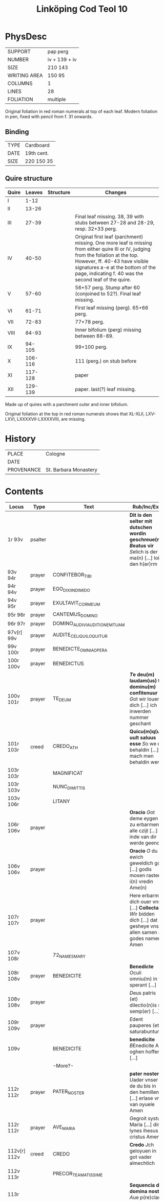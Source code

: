 #+Title: Linköping Cod Teol 10

* PhysDesc
|--------------+---------------|
| SUPPORT      | pap perg      |
| NUMBER       | iv + 139 + iv |
| SIZE         | 210 143       |
| WRITING AREA | 150 95        |
| COLUMNS      | 1             |
| LINES        | 28            |
| FOLIATION    | multiple      |
|--------------+---------------|

Original foliation in red roman numerals at top of each leaf. Modern foliation in pen, fixed with pencil from f. 31 onwards.

** Binding
|------+------------|
| TYPE | Cardboard  |
| DATE | 19th cent. |
| SIZE | 220 150 35 |
|------+------------|

** Quire structure
|-------+---------+-----------+--------------------------------------------------------------------------------------------------------------------------------------------------------------------------------------------------------------------------------------------------------------------|
| Quire |  Leaves | Structure | Changes                                                                                                                                                                                                                                                            |
|-------+---------+-----------+--------------------------------------------------------------------------------------------------------------------------------------------------------------------------------------------------------------------------------------------------------------------|
| I     |    1-12 |           |                                                                                                                                                                                                                                                                    |
| II    |   13-26 |           |                                                                                                                                                                                                                                                                    |
| III   |   27-39 |           | Final leaf missing. 38, 39 with stubs between 27-28 and 28-29, resp. 32+33 perg.                                                                                                                                                                                   |
| IV    |   40-50 |           | Original first leaf (parchment) missing. One more leaf is missing from either quire III or IV, judging from the foliation at the top. However, ff. 40-43 have visible signatures a-e at the bottom of the page, indicating f. 40 was the second leaf of the quire. |
| V     |   57-60 |           | 56+57 perg. Stump after 60 (conjoined to 52?). Final leaf missing.                                                                                                                                                                                                 |
| VI    |   61-71 |           | First leaf missing (perg). 65+66 perg.                                                                                                                                                                                                                             |
| VII   |   72-83 |           | 77+78 perg.                                                                                                                                                                                                                                                        |
| VIII  |   84-93 |           | Inner bifolium (perg) missing between 88-89.                                                                                                                                                                                                                       |
| IX    |  94-105 |           | 99+100 perg.                                                                                                                                                                                                                                                       |
| X     | 106-116 |           | 111 (perg.) on stub before                                                                                                                                                                                                                                         |
|-------+---------+-----------+--------------------------------------------------------------------------------------------------------------------------------------------------------------------------------------------------------------------------------------------------------------------|
| XI    | 117-128 |           | paper                                                                                                                                                                                                                                                              |
| XII   | 129-139 |           | paper. last(?) leaf missing.                                                                                                                                                                                                                                       |
|-------+---------+-----------+--------------------------------------------------------------------------------------------------------------------------------------------------------------------------------------------------------------------------------------------------------------------|

Made up of quires with a parchment outer and inner bifolium.

Original foliation at the top in red roman numerals shows that XL-XLII, LXV-LXVI, LXXXXVII-LXXXXVIII, are missing.


* History
|------------+-----------------------|
| PLACE      | Cologne               |
| DATE       |                       |
| PROVENANCE | St. Barbara Monastery |
|------------+-----------------------|

* Contents
|--------------+----------+-------------------------------+-------------------------------------------------------------------------------------------------------------------+----------+--------|
| Locus        | Type     | Text                          | Rub/Inc/Exp                                                                                                       | Language | Status |
|--------------+----------+-------------------------------+-------------------------------------------------------------------------------------------------------------------+----------+--------|
| 1r 93v       | psalter  |                               | *Dit is den selter mit dutschen wordin geschreue(n) [[B]]eatus vir* [[S]]elich  is der ma(n) [...] loist den h(er)rm      | gml      | main   |
| 93v 94r      | prayer   | CONFITEBOR_TIBI               |                                                                                                                   |          |        |
| 94r 94v      | prayer   | EGO_DIXI_IN_DIMIDO            |                                                                                                                   |          |        |
| 94v 95r      | prayer   | EXULTAVIT_COR_MEUM            |                                                                                                                   |          |        |
| 95r 96r      | prayer   | CANTEMUS_DOMINO               |                                                                                                                   |          |        |
| 96r 97r      | prayer   | DOMINO_AUDIVI_AUDITIONEM_TUAM |                                                                                                                   |          |        |
| 97v[r] 99v   | prayer   | AUDITE_CELI_QUI_LOQUITUR      |                                                                                                                   |          |        |
| 99v 100r     | prayer   | BENEDICTE_OMNIA_OPERA         |                                                                                                                   |          |        |
| 100r 100v    | prayer   | BENEDICTUS                    |                                                                                                                   |          |        |
| 100v 101r    | prayer   | TE_DEUM                       | *[[T]]e deu(m) laudam(us) te dominu(m) confitenuur* [[G]]ot wir louen dich [...] ich inwerden nummer geschant             | gml      | main   |
| 101r 103r    | creed    | CREDO_ATH                     | *Quicu(m)q(ue) uult saluus esse* [[S]]o we da behaldin [...] mach men behaldin wer                                    | gml      | main   |
| 103r 103r    |          | MAGNIFICAT                    |                                                                                                                   |          |        |
| 103r 103v    |          | NUNC_DIMITTIS                 |                                                                                                                   |          |        |
| 103v 106r    |          | LITANY                        |                                                                                                                   |          |        |
| 106r 106v    | prayer   |                               | *Oracio* [[G]]ot deme eygen is zu erbarmen alle czijt [...] inde van dir werde geendit                                |          |        |
| 106v 106v    | prayer   |                               | *Oracio* [[O]] du ewich geweldich got [...] godis mosen rasten i(n) vredin Ame(n)                                     |          |        |
| 107r 107r    | prayer   |                               | Here erbarme dich ouer vns [...] *Collecta* [[W]]ir bidden dich [...] dat gesheye vns allen samen Jn godes namen Amen | gml      | added? |
| 107v 108r    |          | 72_NAMES_MARY                 |                                                                                                                   | gml      |        |
| 108r 108v    | prayer   | BENEDICITE                    | *Benedicte* [[O]]culi omniu(m) in te sperant [...]                                                                    | lat      |        |
| 108v 108v    | prayer   |                               | [[D]]eus patris (et) dilectio(n)is sit semp(er) [...]                                                                 | lat      |        |
| 109r 109v    | prayer   |                               | [[E]]dent pauperes (et) saturabuntur                                                                                  |          |        |
| 109v         |          | BENEDICITE                    | *benedicite* [[B]]Enedicite Alle oghen hoffent [...]                                                                  |          |        |
|              |          | -More?-                       |                                                                                                                   |          |        |
| 112r 112r    | prayer   | PATER_NOSTER                  | *pater noster* [[U]]ader vnser de du bis in den hemillen [...] erlase vns van oyuele Amen                             | gml      |        |
| 112r 112r    | prayer   | AVE_MARIA                     | [[G]]egroit systu Maria [...] dins lynes ihesus cristus Amen                                                          | gml      |        |
| 112v[r] 112v | creed    | CREDO                         | *Credo* [[J]]ch geloyuen in got vader almechtich                                                                      |          |        |
| 112v 113r    |          | PRECOR_TE_AMATISSIME          |                                                                                                                   |          |        |
| 113r         |          |                               | *Sequencia de domina nostra* [[A]]ue p(re)clara maris stella                                                          | gml      |        |
| 114v         |          |                               | [[G]]loria in excelsis deo. Ere sy goide in der hugedin                                                               |          |        |
|              |          | -more?-                       |                                                                                                                   |          |        |
| 115r 115r    |          |                               | *veni s(anc)te* [[K]]um helicher geist                                                                                |          |        |
| 115r 115v    |          |                               | *sequencia* [[U]]eni s(an)c(t)e sp(ritus) kum helicher geist                                                          |          |        |
| 115v 115v    |          | REGINA_CELI                   |                                                                                                                   |          |        |
| 115v 115v    |          | AVE_REGINA                    |                                                                                                                   |          |        |
| 115v 116r    |          |                               | [[S]]it nomen d(ominu)m n(ostru)m                                                                                     | lat gml  | main   |
| 116r 116v    |          | CREDO                         | *Credo in missa* [[J]]ch gheloyuen in eynim got vader almechtig                                                       | gml      | added? |
| 116v 116v    |          |                               | Gloria dat is hoghe clare ere                                                                                     |          |        |
| 117r 133v    | register | Register of the psalter       | *Hie heuet an der selter va(n) latine zo duytsche gemacht.*                                                       |          | defect |
| 134r 136r    |          | Augustine                     | *Augustinus de p(ri)ma ininnge(n)da* Dicut b(ea)t(u)s Aug(ustinus)                                                |          |        |
|--------------+----------+-------------------------------+-------------------------------------------------------------------------------------------------------------------+----------+--------|

* Bibliography
- Images :: http://www.alvin-portal.org/alvin/view.jsf?pid=alvin-record%3A369937&dswid=113
- Borcheling 1900 :: 137-142

digitized 28/2 2020
